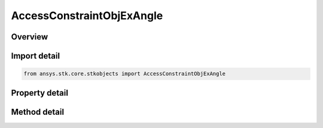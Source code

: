 AccessConstraintObjExAngle
==========================

.. py:class:: ansys.stk.core.stkobjects.AccessConstraintObjExAngle

   Bases: :py:class:`~ansys.stk.core.stkobjects.IAccessConstraint`

   Class defining the Object Exclusion Angle constraint.

.. py:currentmodule:: AccessConstraintObjExAngle

Overview
--------

.. tab-set::

    .. tab-item:: Methods
        
        .. list-table::
            :header-rows: 0
            :widths: auto

            * - :py:attr:`~ansys.stk.core.stkobjects.AccessConstraintObjExAngle.add_exclusion_object`
              - Add an exclusion object.
            * - :py:attr:`~ansys.stk.core.stkobjects.AccessConstraintObjExAngle.is_object_assigned`
              - Return true if an exclusion object is assigned.
            * - :py:attr:`~ansys.stk.core.stkobjects.AccessConstraintObjExAngle.remove_exclusion_object`
              - Remove an exclusion object.

    .. tab-item:: Properties
        
        .. list-table::
            :header-rows: 0
            :widths: auto

            * - :py:attr:`~ansys.stk.core.stkobjects.AccessConstraintObjExAngle.exclusion_angle`
              - Exclusion Angle value. Uses Angle Dimension.
            * - :py:attr:`~ansys.stk.core.stkobjects.AccessConstraintObjExAngle.assigned_objects`
              - Returns a safearray of assigned objects.
            * - :py:attr:`~ansys.stk.core.stkobjects.AccessConstraintObjExAngle.available_objects`
              - Returns a safearray of available objects.



Import detail
-------------

.. code-block:: python

    from ansys.stk.core.stkobjects import AccessConstraintObjExAngle


Property detail
---------------

.. py:property:: exclusion_angle
    :canonical: ansys.stk.core.stkobjects.AccessConstraintObjExAngle.exclusion_angle
    :type: typing.Any

    Exclusion Angle value. Uses Angle Dimension.

.. py:property:: assigned_objects
    :canonical: ansys.stk.core.stkobjects.AccessConstraintObjExAngle.assigned_objects
    :type: list

    Returns a safearray of assigned objects.

.. py:property:: available_objects
    :canonical: ansys.stk.core.stkobjects.AccessConstraintObjExAngle.available_objects
    :type: list

    Returns a safearray of available objects.


Method detail
-------------





.. py:method:: add_exclusion_object(self, objectName: str) -> None
    :canonical: ansys.stk.core.stkobjects.AccessConstraintObjExAngle.add_exclusion_object

    Add an exclusion object.

    :Parameters:

    **objectName** : :obj:`~str`

    :Returns:

        :obj:`~None`

.. py:method:: is_object_assigned(self, objectName: str) -> bool
    :canonical: ansys.stk.core.stkobjects.AccessConstraintObjExAngle.is_object_assigned

    Return true if an exclusion object is assigned.

    :Parameters:

    **objectName** : :obj:`~str`

    :Returns:

        :obj:`~bool`

.. py:method:: remove_exclusion_object(self, objectName: str) -> None
    :canonical: ansys.stk.core.stkobjects.AccessConstraintObjExAngle.remove_exclusion_object

    Remove an exclusion object.

    :Parameters:

    **objectName** : :obj:`~str`

    :Returns:

        :obj:`~None`


